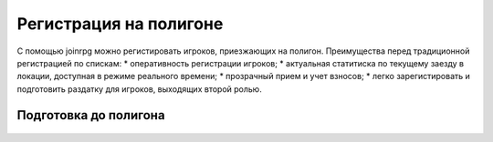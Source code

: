 Регистрация на полигоне
========================

С помощью joinrpg можно регистировать игроков, приезжающих на полигон. Преимущества перед традиционной регистрацией по спискам:
* оперативность регистрации игроков;
* актуальная статитиска по текущему заезду в локации, доступная в режиме реального времени;
* прозрачный прием и учет взносов;
* легко зарегистировать и подготовить раздатку для игроков, выходящих второй ролью.


Подготовка до полигона
---------------------


.. figure:: avatar.png
       :scale: 100 %
       :align: center
       :alt: Добавить новое изображение


